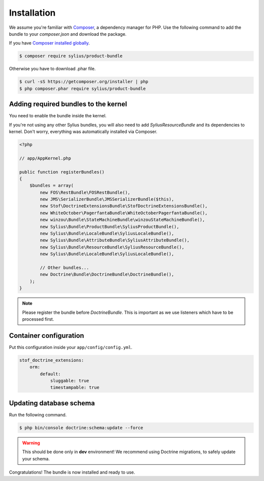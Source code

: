 Installation
============

We assume you're familiar with `Composer <http://packagist.org>`_, a dependency manager for PHP.
Use the following command to add the bundle to your `composer.json` and download the package.

If you have `Composer installed globally <http://getcomposer.org/doc/00-intro.md#globally>`_.

.. code-block:: bash

    $ composer require sylius/product-bundle

Otherwise you have to download .phar file.

.. code-block:: bash

    $ curl -sS https://getcomposer.org/installer | php
    $ php composer.phar require sylius/product-bundle

Adding required bundles to the kernel
-------------------------------------

You need to enable the bundle inside the kernel.

If you're not using any other Sylius bundles, you will also need to add `SyliusResourceBundle` and its dependencies to kernel.
Don't worry, everything was automatically installed via Composer.

.. code-block:: php

    <?php

    // app/AppKernel.php

    public function registerBundles()
    {
        $bundles = array(
            new FOS\RestBundle\FOSRestBundle(),
            new JMS\SerializerBundle\JMSSerializerBundle($this),
            new Stof\DoctrineExtensionsBundle\StofDoctrineExtensionsBundle(),
            new WhiteOctober\PagerfantaBundle\WhiteOctoberPagerfantaBundle(),
            new winzou\Bundle\StateMachineBundle\winzouStateMachineBundle(),
            new Sylius\Bundle\ProductBundle\SyliusProductBundle(),
            new Sylius\Bundle\LocaleBundle\SyliusLocaleBundle(),
            new Sylius\Bundle\AttributeBundle\SyliusAttributeBundle(),
            new Sylius\Bundle\ResourceBundle\SyliusResourceBundle(),
            new Sylius\Bundle\LocaleBundle\SyliusLocaleBundle(),

            // Other bundles...
            new Doctrine\Bundle\DoctrineBundle\DoctrineBundle(),
        );
    }

.. note::

    Please register the bundle before *DoctrineBundle*. This is important as we use listeners which have to be processed first.

Container configuration
-----------------------

Put this configuration inside your ``app/config/config.yml``.

.. code-block:: yaml

    stof_doctrine_extensions:
        orm:
            default:
                sluggable: true
                timestampable: true

Updating database schema
------------------------

Run the following command.

.. code-block:: bash

    $ php bin/console doctrine:schema:update --force

.. warning::

    This should be done only in **dev** environment! We recommend using Doctrine migrations, to safely update your schema.

Congratulations! The bundle is now installed and ready to use.
